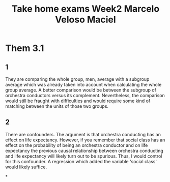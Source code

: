 #+TITLE: Take home exams Week2 Marcelo Veloso Maciel


* Them 3.1
** 1
They are comparing the whole group, men, average with a subgroup average which was already taken into account when calculating the whole group average. A better comparison would be between the subgroup of orchestra conductors versus its complement.  Nevertheless, the comparison would still be fraught with difficulties and would require some kind of matching between the units of those two groups.
** 2
There are confounders. The argument is that orchestra conducting has an effect on life expectancy. However, if you remember that social class has an effect on the probability of being an orchestra conductor and on life expectancy the previous causal relationship between orchestra conducting and life expectancy will likely turn out to be spurious. Thus, I would control for this confounder. A regression which added the variable 'social class' would likely suffice.

*
